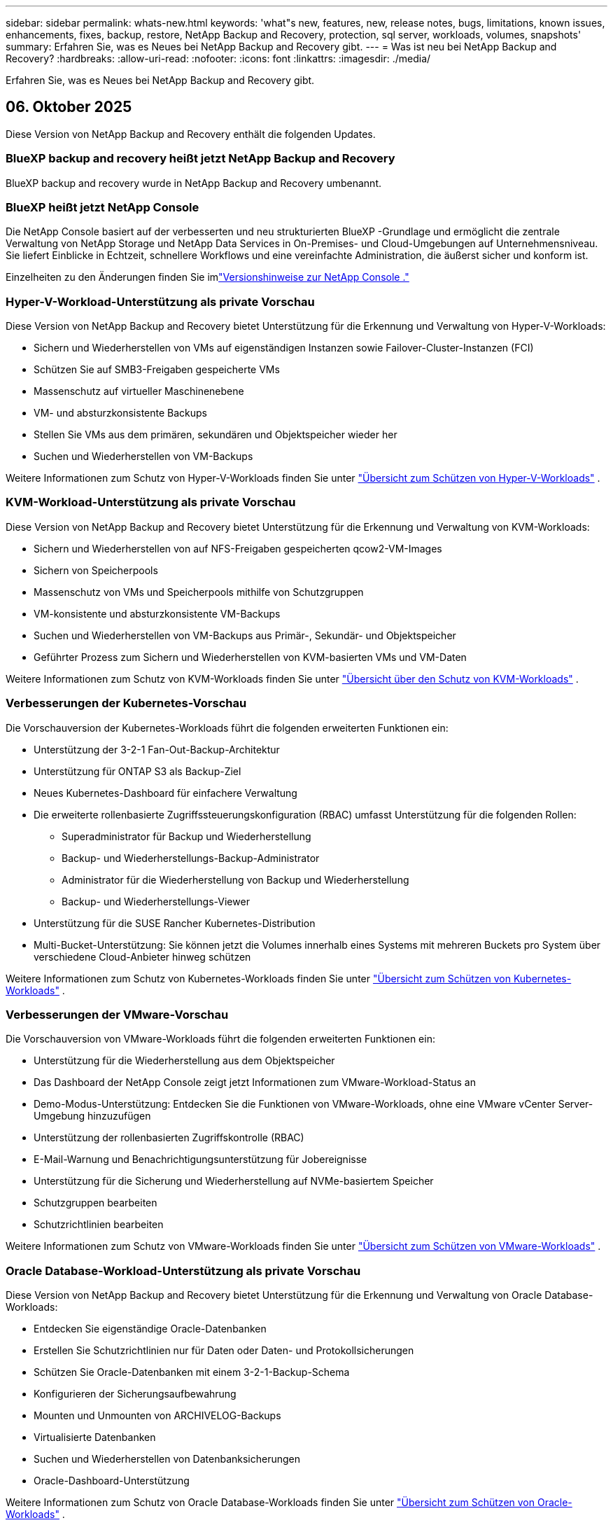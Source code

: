 ---
sidebar: sidebar 
permalink: whats-new.html 
keywords: 'what"s new, features, new, release notes, bugs, limitations, known issues, enhancements, fixes, backup, restore, NetApp Backup and Recovery, protection, sql server, workloads, volumes, snapshots' 
summary: Erfahren Sie, was es Neues bei NetApp Backup and Recovery gibt. 
---
= Was ist neu bei NetApp Backup and Recovery?
:hardbreaks:
:allow-uri-read: 
:nofooter: 
:icons: font
:linkattrs: 
:imagesdir: ./media/


[role="lead"]
Erfahren Sie, was es Neues bei NetApp Backup and Recovery gibt.



== 06. Oktober 2025

Diese Version von NetApp Backup and Recovery enthält die folgenden Updates.



=== BlueXP backup and recovery heißt jetzt NetApp Backup and Recovery

BlueXP backup and recovery wurde in NetApp Backup and Recovery umbenannt.



=== BlueXP heißt jetzt NetApp Console

Die NetApp Console basiert auf der verbesserten und neu strukturierten BlueXP -Grundlage und ermöglicht die zentrale Verwaltung von NetApp Storage und NetApp Data Services in On-Premises- und Cloud-Umgebungen auf Unternehmensniveau. Sie liefert Einblicke in Echtzeit, schnellere Workflows und eine vereinfachte Administration, die äußerst sicher und konform ist.

Einzelheiten zu den Änderungen finden Sie imlink:https://docs.netapp.com/us-en/console-relnotes/index.html["Versionshinweise zur NetApp Console ."]



=== Hyper-V-Workload-Unterstützung als private Vorschau

Diese Version von NetApp Backup and Recovery bietet Unterstützung für die Erkennung und Verwaltung von Hyper-V-Workloads:

* Sichern und Wiederherstellen von VMs auf eigenständigen Instanzen sowie Failover-Cluster-Instanzen (FCI)
* Schützen Sie auf SMB3-Freigaben gespeicherte VMs
* Massenschutz auf virtueller Maschinenebene
* VM- und absturzkonsistente Backups
* Stellen Sie VMs aus dem primären, sekundären und Objektspeicher wieder her
* Suchen und Wiederherstellen von VM-Backups


Weitere Informationen zum Schutz von Hyper-V-Workloads finden Sie unter https://docs.netapp.com/us-en/data-services-backup-recovery/br-use-hyperv-protect-overview.html["Übersicht zum Schützen von Hyper-V-Workloads"] .



=== KVM-Workload-Unterstützung als private Vorschau

Diese Version von NetApp Backup and Recovery bietet Unterstützung für die Erkennung und Verwaltung von KVM-Workloads:

* Sichern und Wiederherstellen von auf NFS-Freigaben gespeicherten qcow2-VM-Images
* Sichern von Speicherpools
* Massenschutz von VMs und Speicherpools mithilfe von Schutzgruppen
* VM-konsistente und absturzkonsistente VM-Backups
* Suchen und Wiederherstellen von VM-Backups aus Primär-, Sekundär- und Objektspeicher
* Geführter Prozess zum Sichern und Wiederherstellen von KVM-basierten VMs und VM-Daten


Weitere Informationen zum Schutz von KVM-Workloads finden Sie unter https://docs.netapp.com/us-en/data-services-backup-recovery/br-use-kvm-protect-overview.html["Übersicht über den Schutz von KVM-Workloads"] .



=== Verbesserungen der Kubernetes-Vorschau

Die Vorschauversion der Kubernetes-Workloads führt die folgenden erweiterten Funktionen ein:

* Unterstützung der 3-2-1 Fan-Out-Backup-Architektur
* Unterstützung für ONTAP S3 als Backup-Ziel
* Neues Kubernetes-Dashboard für einfachere Verwaltung
* Die erweiterte rollenbasierte Zugriffssteuerungskonfiguration (RBAC) umfasst Unterstützung für die folgenden Rollen:
+
** Superadministrator für Backup und Wiederherstellung
** Backup- und Wiederherstellungs-Backup-Administrator
** Administrator für die Wiederherstellung von Backup und Wiederherstellung
** Backup- und Wiederherstellungs-Viewer


* Unterstützung für die SUSE Rancher Kubernetes-Distribution
* Multi-Bucket-Unterstützung: Sie können jetzt die Volumes innerhalb eines Systems mit mehreren Buckets pro System über verschiedene Cloud-Anbieter hinweg schützen


Weitere Informationen zum Schutz von Kubernetes-Workloads finden Sie unter https://docs.netapp.com/us-en/data-services-backup-recovery/br-use-kubernetes-protect-overview.html["Übersicht zum Schützen von Kubernetes-Workloads"] .



=== Verbesserungen der VMware-Vorschau

Die Vorschauversion von VMware-Workloads führt die folgenden erweiterten Funktionen ein:

* Unterstützung für die Wiederherstellung aus dem Objektspeicher
* Das Dashboard der NetApp Console zeigt jetzt Informationen zum VMware-Workload-Status an
* Demo-Modus-Unterstützung: Entdecken Sie die Funktionen von VMware-Workloads, ohne eine VMware vCenter Server-Umgebung hinzuzufügen
* Unterstützung der rollenbasierten Zugriffskontrolle (RBAC)
* E-Mail-Warnung und Benachrichtigungsunterstützung für Jobereignisse
* Unterstützung für die Sicherung und Wiederherstellung auf NVMe-basiertem Speicher
* Schutzgruppen bearbeiten
* Schutzrichtlinien bearbeiten


Weitere Informationen zum Schutz von VMware-Workloads finden Sie unter https://docs.netapp.com/us-en/data-services-backup-recovery/br-use-vmware-protect-overview.html["Übersicht zum Schützen von VMware-Workloads"] .



=== Oracle Database-Workload-Unterstützung als private Vorschau

Diese Version von NetApp Backup and Recovery bietet Unterstützung für die Erkennung und Verwaltung von Oracle Database-Workloads:

* Entdecken Sie eigenständige Oracle-Datenbanken
* Erstellen Sie Schutzrichtlinien nur für Daten oder Daten- und Protokollsicherungen
* Schützen Sie Oracle-Datenbanken mit einem 3-2-1-Backup-Schema
* Konfigurieren der Sicherungsaufbewahrung
* Mounten und Unmounten von ARCHIVELOG-Backups
* Virtualisierte Datenbanken
* Suchen und Wiederherstellen von Datenbanksicherungen
* Oracle-Dashboard-Unterstützung


Weitere Informationen zum Schutz von Oracle Database-Workloads finden Sie unter https://docs.netapp.com/us-en/data-services-backup-recovery/br-use-oracle-protect-overview.html["Übersicht zum Schützen von Oracle-Workloads"] .



== 25. August 2025

Diese Version von NetApp Backup and Recovery enthält die folgenden Updates.



=== Unterstützung für den Schutz von VMware-Workloads in der Vorschau

Diese Version fügt Vorschauunterstützung zum Schutz von VMware-Workloads hinzu. Sichern Sie VMware-VMs und Datenspeicher von lokalen ONTAP -Systemen auf Amazon Web Services und StorageGRID.


NOTE: Dokumentation zum Schutz von VMware-Workloads wird als Technologievorschau bereitgestellt. Bei diesem Vorschauangebot behält sich NetApp das Recht vor, Angebotsdetails, Inhalte und Zeitplan vor der allgemeinen Verfügbarkeit zu ändern.

link:br-use-vmware-protect-overview.html["Erfahren Sie mehr über den Schutz von VMware-Workloads mit NetApp Backup and Recovery"].



=== Hochleistungsindizierung für AWS, Azure und GCP ist allgemein verfügbar

Im Februar 2025 haben wir die Vorschau der Hochleistungsindizierung (Indexed Catalog v2) für AWS, Azure und GCP angekündigt. Diese Funktion ist jetzt allgemein verfügbar (GA). Im Juni 2025 haben wir es allen _neuen_ Kunden standardmäßig zur Verfügung gestellt. Mit dieser Version steht der Support _allen_ Kunden zur Verfügung. Durch die Hochleistungsindizierung wird die Leistung von Sicherungs- und Wiederherstellungsvorgängen für Workloads verbessert, die im Objektspeicher geschützt sind.

Standardmäßig aktiviert:

* Wenn Sie ein neuer Kunde sind, ist die Hochleistungsindizierung standardmäßig aktiviert.
* Wenn Sie bereits Kunde sind, können Sie die Neuindizierung aktivieren, indem Sie zum Abschnitt „Wiederherstellen“ der Benutzeroberfläche gehen.




== 12. August 2025

Diese Version von NetApp Backup and Recovery enthält die folgenden Updates.



=== Microsoft SQL Server-Workload wird in der allgemeinen Verfügbarkeit (GA) unterstützt

Die Workload-Unterstützung für Microsoft SQL Server ist jetzt in NetApp Backup and Recovery allgemein verfügbar (GA). Organisationen, die eine MSSQL-Umgebung auf ONTAP, Cloud Volumes ONTAP und Amazon FSx for NetApp ONTAP -Speicher verwenden, können jetzt diesen neuen Backup- und Wiederherstellungsdienst zum Schutz ihrer Daten nutzen.

Diese Version enthält die folgenden Verbesserungen der Microsoft SQL Server-Workload-Unterstützung gegenüber der vorherigen Vorschauversion:

* * SnapMirror Active Sync*: Diese Version unterstützt jetzt SnapMirror Active Sync (auch als SnapMirror Business Continuity [SM-BC] bezeichnet), wodurch Geschäftsdienste auch bei einem vollständigen Site-Ausfall weiter ausgeführt werden können und Anwendungen mithilfe einer sekundären Kopie ein transparentes Failover durchführen können. NetApp Backup and Recovery unterstützt jetzt den Schutz von Microsoft SQL Server-Datenbanken in einer SnapMirror Active Sync- und Metrocluster-Konfiguration. Die Informationen werden im Abschnitt *Speicher- und Beziehungsstatus* der Seite mit den Schutzdetails angezeigt. Die Beziehungsinformationen werden im aktualisierten Abschnitt *Sekundäre Einstellungen* der Richtlinienseite angezeigt.
+
Siehe https://docs.netapp.com/us-en/data-services-backup-recovery/br-use-policies-create.html["Verwenden Sie Richtlinien zum Schutz Ihrer Workloads"] .

+
image:../media/screen-br-sql-protection-details.png["Seite mit Schutzdetails für die Microsoft SQL Server-Workload"]

* *Multi-Bucket-Unterstützung*: Sie können jetzt die Volumes innerhalb einer Arbeitsumgebung mit bis zu 6 Buckets pro Arbeitsumgebung über verschiedene Cloud-Anbieter hinweg schützen.
* *Lizenzierung und kostenlose Testupdates* für SQL Server-Workloads: Sie können jetzt das vorhandene NetApp Backup and Recovery -Lizenzmodell zum Schutz von SQL Server-Workloads verwenden. Für SQL Server-Workloads besteht keine separate Lizenzanforderung.
+
Weitere Einzelheiten finden Sie unter https://docs.netapp.com/us-en/data-services-backup-recovery/br-start-licensing.html["Einrichten der Lizenzierung für NetApp Backup and Recovery"] .

* *Benutzerdefinierter Snapshot-Name*: Sie können jetzt Ihren eigenen Snapshot-Namen in einer Richtlinie verwenden, die die Sicherungen für Microsoft SQL Server-Workloads regelt. Geben Sie diese Informationen im Abschnitt *Erweiterte Einstellungen* der Richtlinienseite ein.
+
image:../media/screen-br-sql-policy-create-advanced-snapmirror.png["Screenshot der SnapMirror und Snapshot-Formateinstellungen für NetApp Backup and Recovery -Richtlinien"]

+
Siehe https://docs.netapp.com/us-en/data-services-backup-recovery/br-use-policies-create.html["Verwenden Sie Richtlinien zum Schutz Ihrer Workloads"] .

* *Präfix und Suffix des sekundären Volumes*: Sie können im Abschnitt *Erweiterte Einstellungen* der Richtlinienseite ein benutzerdefiniertes Präfix und Suffix eingeben.
* *Identität und Zugriff*: Sie können jetzt den Zugriff der Benutzer auf Funktionen steuern.
+
Siehe https://docs.netapp.com/us-en/data-services-backup-recovery/br-start-login.html["Melden Sie sich bei NetApp Backup and Recovery an"] Und https://docs.netapp.com/us-en/data-services-backup-recovery/reference-roles.html["Zugriff auf NetApp Backup and Recovery -Funktionen"] .

* *Wiederherstellung vom Objektspeicher auf einem alternativen Host*: Sie können jetzt vom Objektspeicher auf einem alternativen Host wiederherstellen, selbst wenn der primäre Speicher ausgefallen ist.
* *Protokollsicherungsdaten*: Auf der Seite mit den Datenbankschutzdetails werden jetzt Protokollsicherungen angezeigt. In der Spalte „Sicherungstyp“ wird angezeigt, ob es sich bei der Sicherung um eine vollständige Sicherung oder eine Protokollsicherung handelt.
* *Verbessertes Dashboard*: Das Dashboard zeigt jetzt Speicher- und Klon-Einsparungen an.
+
image:../media/screen-br-dashboard3.png["NetApp Backup and Recovery -Dashboard"]





=== Verbesserungen der ONTAP Volume-Workload

* *Wiederherstellung mehrerer Ordner für ONTAP -Volumes*: Bisher konnten Sie mit der Funktion „Durchsuchen und Wiederherstellen“ entweder einen Ordner oder mehrere Dateien gleichzeitig wiederherstellen. NetApp Backup and Recovery bietet jetzt die Möglichkeit, mithilfe der Funktion „Durchsuchen und Wiederherstellen“ mehrere Ordner gleichzeitig auszuwählen.
* *Backups gelöschter Volumes anzeigen und verwalten*: Das NetApp Backup and Recovery Dashboard bietet jetzt eine Option zum Anzeigen und Verwalten von Volumes, die aus ONTAP gelöscht wurden. Damit können Sie Backups von Volumes anzeigen und löschen, die in ONTAP nicht mehr vorhanden sind.
* *Löschen von Backups erzwingen*: In einigen extremen Fällen möchten Sie möglicherweise, dass NetApp Backup and Recovery keinen Zugriff mehr auf Backups hat. Dies kann beispielsweise passieren, wenn der Dienst keinen Zugriff mehr auf den Backup-Bucket hat oder Backups durch DataLock geschützt sind, Sie diese aber nicht mehr möchten. Bisher konnten Sie diese nicht selbst löschen und mussten den NetApp -Support anrufen. Mit dieser Version können Sie die Option zum erzwungenen Löschen von Sicherungen (auf Volume- und Arbeitsumgebungsebene) verwenden.



CAUTION: Verwenden Sie diese Option mit Vorsicht und nur bei extremem Reinigungsbedarf. NetApp Backup and Recovery hat keinen Zugriff mehr auf diese Backups, auch wenn sie nicht im Objektspeicher gelöscht werden. Sie müssen zu Ihrem Cloud-Anbieter gehen und die Backups manuell löschen.

Siehe https://docs.netapp.com/us-en/data-services-backup-recovery/prev-ontap-protect-overview.html["Schützen Sie ONTAP -Workloads"] .



== 28. Juli 2025

Diese Version von NetApp Backup and Recovery enthält die folgenden Updates.



=== Kubernetes-Workload-Unterstützung als Vorschau

Diese Version von NetApp Backup and Recovery bietet Unterstützung für die Erkennung und Verwaltung von Kubernetes-Workloads:

* Entdecken Sie Red Hat OpenShift und Open-Source-Kubernetes-Cluster, unterstützt von NetApp ONTAP, ohne Kubeconfig-Dateien freizugeben.
* Entdecken, verwalten und schützen Sie Anwendungen über mehrere Kubernetes-Cluster hinweg mithilfe einer einheitlichen Steuerungsebene.
* Lagern Sie Datenverschiebungsvorgänge zur Sicherung und Wiederherstellung von Kubernetes-Anwendungen auf NetApp ONTAP aus.
* Orchestrieren Sie lokale und objektspeicherbasierte Anwendungssicherungen.
* Sichern und stellen Sie ganze Anwendungen und einzelne Ressourcen in beliebigen Kubernetes-Clustern wieder her.
* Arbeiten Sie mit Containern und virtuellen Maschinen, die auf Kubernetes laufen.
* Erstellen Sie anwendungskonsistente Backups mithilfe von Ausführungs-Hooks und Vorlagen.


Weitere Informationen zum Schutz von Kubernetes-Workloads finden Sie unter https://docs.netapp.com/us-en/data-services-backup-recovery/br-use-kubernetes-protect-overview.html["Übersicht zum Schützen von Kubernetes-Workloads"] .



== 14. Juli 2025

Diese Version von NetApp Backup and Recovery enthält die folgenden Updates.



=== Verbessertes ONTAP Volume Dashboard

Im April 2025 haben wir eine Vorschau eines verbesserten ONTAP Volume Dashboards veröffentlicht, das viel schneller und effizienter ist.

Dieses Dashboard wurde entwickelt, um Unternehmenskunden mit einer hohen Anzahl an Workloads zu helfen. Selbst für Kunden mit 20.000 Bänden wird das neue Dashboard in <10 Sekunden geladen.

Nach einer erfolgreichen Vorschau und großartigem Feedback von Vorschaukunden machen wir es jetzt zum Standarderlebnis für alle unsere Kunden. Machen Sie sich bereit für ein blitzschnelles Dashboard.

Weitere Einzelheiten finden Sie unterlink:br-use-dashboard.html["Anzeigen des Schutzstatus im Dashboard"] .



=== Microsoft SQL Server-Workload-Unterstützung als Public Technology Preview

Diese Version von NetApp Backup and Recovery bietet eine aktualisierte Benutzeroberfläche, mit der Sie Microsoft SQL Server-Workloads mithilfe einer 3-2-1-Schutzstrategie verwalten können, die Sie von NetApp Backup and Recovery kennen. Mit dieser neuen Version können Sie diese Workloads im Primärspeicher sichern, sie im Sekundärspeicher replizieren und sie im Cloud-Objektspeicher sichern.

Sie können sich für die Vorschau anmelden, indem Sie dieses Formular ausfüllen. https://forms.office.com/pages/responsepage.aspx?id=oBEJS5uSFUeUS8A3RRZbOojtBW63mDRDv3ZK50MaTlJUNjdENllaVTRTVFJGSDQ2MFJIREcxN0EwQi4u&route=shorturl["Vorschau des Anmeldeformulars"^] .


NOTE: Diese Dokumentation zum Schutz von Microsoft SQL Server-Workloads wird als Technologievorschau bereitgestellt. NetApp behält sich das Recht vor, Details, Inhalte und Zeitplan dieses Vorschauangebots vor der allgemeinen Verfügbarkeit zu ändern.

Diese Version von NetApp Backup and Recovery enthält die folgenden Updates:

* *3-2-1-Backup-Funktion*: Diese Version integriert SnapCenter -Funktionen und ermöglicht Ihnen die Verwaltung und den Schutz Ihrer SnapCenter -Ressourcen mit einer 3-2-1-Datensicherungsstrategie über die NetApp Backup and Recovery Benutzeroberfläche.
* *Import aus SnapCenter*: Sie können SnapCenter -Sicherungsdaten und -Richtlinien in NetApp Backup and Recovery importieren.
* *Eine neu gestaltete Benutzeroberfläche* ermöglicht eine intuitivere Verwaltung Ihrer Sicherungs- und Wiederherstellungsaufgaben.
* *Sicherungsziele*: Sie können Buckets in Amazon Web Services (AWS), Microsoft Azure Blob Storage, StorageGRID und ONTAP S3-Umgebungen hinzufügen, um sie als Sicherungsziele für Ihre Microsoft SQL Server-Workloads zu verwenden.
* *Workload-Unterstützung*: Mit dieser Version können Sie Microsoft SQL Server-Datenbanken und Verfügbarkeitsgruppen sichern, wiederherstellen, überprüfen und klonen. (Unterstützung für andere Workloads wird in zukünftigen Versionen hinzugefügt.)
* *Flexible Wiederherstellungsoptionen*: Mit dieser Version können Sie Datenbanken im Falle einer Beschädigung oder eines versehentlichen Datenverlusts sowohl am ursprünglichen als auch an alternativen Speicherorten wiederherstellen.
* *Sofortige Produktionskopien*: Erstellen Sie platzsparende Produktionskopien für Entwicklung, Tests oder Analysen in Minuten statt in Stunden oder Tagen.
* Diese Version beinhaltet die Möglichkeit, detaillierte Berichte zu erstellen.


Weitere Informationen zum Schutz von Microsoft SQL Server-Workloads finden Sie unterlink:br-use-mssql-protect-overview.html["Übersicht zum Schützen von Microsoft SQL Server-Workloads"] .



== 09. Juni 2025

Diese Version von NetApp Backup and Recovery enthält die folgenden Updates.



=== Aktualisierungen der Unterstützung für indizierte Kataloge

Im Februar 2025 haben wir die aktualisierte Indizierungsfunktion (Indexed Catalog v2) eingeführt, die Sie während der Such- und Wiederherstellungsmethode zum Wiederherstellen von Daten verwenden. Die vorherige Version hat die Leistung der Datenindizierung in lokalen Umgebungen erheblich verbessert. Mit dieser Version ist der Indexierungskatalog jetzt in den Umgebungen Amazon Web Services, Microsoft Azure und Google Cloud Platform (GCP) verfügbar.

Wenn Sie ein neuer Kunde sind, ist der indizierte Katalog v2 standardmäßig für alle neuen Umgebungen aktiviert. Wenn Sie bereits Kunde sind, können Sie Ihre Umgebung neu indizieren, um den Indexed Catalog v2 zu nutzen.

.Wie aktivieren Sie die Indizierung?
Bevor Sie die Methode „Suchen und Wiederherstellen“ zum Wiederherstellen von Daten verwenden können, müssen Sie die „Indizierung“ in jeder Quellarbeitsumgebung aktivieren, aus der Sie Volumes oder Dateien wiederherstellen möchten. Wählen Sie die Option *Indizierung aktivieren*, wenn Sie eine Suche und Wiederherstellung durchführen.

Der indizierte Katalog kann dann jedes Volume und jede Sicherungsdatei verfolgen, sodass Ihre Suche schnell und effizient erfolgt.

Weitere Informationen finden Sie unter https://docs.netapp.com/us-en/data-services-backup-recovery/prev-ontap-restore.html["Indizierung für Suchen und Wiederherstellen aktivieren"] .



=== Azure Private Link-Endpunkte und Dienstendpunkte

Normalerweise richtet NetApp Backup and Recovery einen privaten Endpunkt beim Cloud-Anbieter ein, um Schutzaufgaben zu übernehmen. Diese Version führt eine optionale Einstellung ein, mit der Sie die automatische Erstellung eines privaten Endpunkts durch NetApp Backup and Recovery aktivieren oder deaktivieren können. Dies kann für Sie nützlich sein, wenn Sie mehr Kontrolle über den Prozess der Erstellung privater Endpunkte wünschen.

Sie können diese Option aktivieren oder deaktivieren, wenn Sie den Schutz aktivieren oder den Wiederherstellungsprozess starten.

Wenn Sie diese Einstellung deaktivieren, müssen Sie den privaten Endpunkt manuell erstellen, damit NetApp Backup and Recovery ordnungsgemäß funktioniert. Ohne ordnungsgemäße Konnektivität können Sie Sicherungs- und Wiederherstellungsaufgaben möglicherweise nicht erfolgreich durchführen.



=== Unterstützung für SnapMirror to Cloud Resync auf ONTAP S3

In der vorherigen Version wurde die Unterstützung für SnapMirror to Cloud Resync (SM-C Resync) eingeführt. Die Funktion optimiert den Datenschutz während der Volumemigration in NetApp -Umgebungen. Diese Version fügt Unterstützung für SM-C Resync auf ONTAP S3 sowie anderen S3-kompatiblen Anbietern wie Wasabi und MinIO hinzu.



=== Bringen Sie Ihren eigenen Bucket für StorageGRID mit

Wenn Sie Sicherungsdateien im Objektspeicher für eine Arbeitsumgebung erstellen, erstellt NetApp Backup and Recovery standardmäßig den Container (Bucket oder Speicherkonto) für die Sicherungsdateien im von Ihnen konfigurierten Objektspeicherkonto. Bisher konnten Sie dies überschreiben und Ihren eigenen Container für Amazon S3, Azure Blob Storage und Google Cloud Storage angeben. Mit dieser Version können Sie jetzt Ihren eigenen StorageGRID Objektspeichercontainer mitbringen.

Sehen https://docs.netapp.com/us-en/data-services-backup-recovery/prev-ontap-protect-journey.html["Erstellen Sie Ihren eigenen Objektspeichercontainer"] .



== 13. Mai 2025

Diese Version von NetApp Backup and Recovery enthält die folgenden Updates.



=== SnapMirror to Cloud Resync für Volumemigrationen

Die SnapMirror to Cloud Resync-Funktion optimiert den Datenschutz und die Kontinuität während Volumemigrationen in NetApp -Umgebungen.  Wenn ein Volume mithilfe von SnapMirror Logical Replication (LRSE) von einer lokalen NetApp Bereitstellung zu einer anderen oder zu einer Cloud-basierten Lösung wie Cloud Volumes ONTAP oder Cloud Volumes Service migriert wird, stellt SnapMirror to Cloud Resync sicher, dass vorhandene Cloud-Backups intakt und betriebsbereit bleiben.

Durch diese Funktion entfällt die Notwendigkeit einer zeit- und ressourcenintensiven Neufestlegung der Basislinie, sodass die Sicherungsvorgänge nach der Migration fortgesetzt werden können.  Diese Funktion ist in Workload-Migrationsszenarien wertvoll, unterstützt sowohl FlexVols als auch FlexGroups und ist ab ONTAP Version 9.16.1 verfügbar.

Durch die Aufrechterhaltung der Backup-Kontinuität in allen Umgebungen steigert SnapMirror to Cloud Resync die Betriebseffizienz und reduziert die Komplexität der Hybrid- und Multi-Cloud-Datenverwaltung.

Einzelheiten zur Durchführung des Resynchronisierungsvorgangs finden Sie unter https://docs.netapp.com/us-en/data-services-backup-recovery/prev-ontap-migrate-resync.html["Migrieren Sie Volumes mit SnapMirror zu Cloud Resync"] .



=== Unterstützung für MinIO-Objektspeicher von Drittanbietern (Vorschau)

NetApp Backup and Recovery erweitert jetzt seine Unterstützung auf Objektspeicher von Drittanbietern mit einem Schwerpunkt auf MinIO.  Mit dieser neuen Vorschaufunktion können Sie jeden S3-kompatiblen Objektspeicher für Ihre Sicherungs- und Wiederherstellungsanforderungen nutzen.

Mit dieser Vorschauversion hoffen wir, eine robuste Integration mit Objektspeichern von Drittanbietern sicherzustellen, bevor die vollständige Funktionalität eingeführt wird.  Wir möchten Sie ermutigen, diese neue Funktion zu erkunden und Feedback zu geben, um zur Verbesserung des Dienstes beizutragen.


IMPORTANT: Diese Funktion sollte nicht in der Produktion verwendet werden.

*Einschränkungen des Vorschaumodus*

Obwohl sich diese Funktion in der Vorschauphase befindet, gelten bestimmte Einschränkungen:

* Bring Your Own Bucket (BYOB) wird nicht unterstützt.
* Das Aktivieren von DataLock in der Richtlinie wird nicht unterstützt.
* Das Aktivieren des Archivierungsmodus in der Richtlinie wird nicht unterstützt.
* Es werden nur lokale ONTAP Umgebungen unterstützt.
* MetroCluster wird nicht unterstützt.
* Optionen zum Aktivieren der Verschlüsselung auf Bucket-Ebene werden nicht unterstützt.


*Erste Schritte*

Um diese Vorschaufunktion zu verwenden, müssen Sie ein Flag auf dem Konsolenagenten aktivieren.  Sie können dann die Verbindungsdetails Ihres MinIO-Objektspeichers von Drittanbietern in den Schutz-Workflow eingeben, indem Sie im Abschnitt „Backup“ die Option „*Drittanbieterkompatibler* Objektspeicher“ auswählen.



== 16. April 2025

Diese Version von NetApp Backup and Recovery enthält die folgenden Updates.



=== Verbesserungen der Benutzeroberfläche

Diese Version verbessert Ihr Erlebnis durch Vereinfachung der Benutzeroberfläche:

* Das Entfernen der Spalte „Aggregat“ aus den Volume-Tabellen sowie der Spalten „Snapshot-Richtlinie“, „Sicherungsrichtlinie“ und „Replikationsrichtlinie“ aus der Volume-Tabelle im V2-Dashboard führt zu einem optimierteren Layout.
* Durch das Ausschließen nicht aktivierter Arbeitsumgebungen aus der Dropdown-Liste wird die Benutzeroberfläche übersichtlicher, die Navigation effizienter und das Laden beschleunigt.
* Während die Sortierung nach der Spalte „Tags“ deaktiviert ist, können Sie die Tags weiterhin anzeigen und so sicherstellen, dass wichtige Informationen weiterhin leicht zugänglich sind.
* Das Entfernen von Beschriftungen auf Schutzsymbolen trägt zu einem übersichtlicheren Erscheinungsbild bei und verkürzt die Ladezeit.
* Während des Aktivierungsprozesses der Arbeitsumgebung wird in einem Dialogfeld ein Ladesymbol angezeigt, um Feedback zu geben, bis der Erkennungsprozess abgeschlossen ist. Dies erhöht die Transparenz und das Vertrauen in die Funktionsweise des Systems.




=== Verbessertes Volume-Dashboard (Vorschau)

Das Volume Dashboard wird jetzt in weniger als 10 Sekunden geladen und bietet eine viel schnellere und effizientere Benutzeroberfläche.  Diese Vorschauversion steht ausgewählten Kunden zur Verfügung und bietet ihnen einen ersten Einblick in diese Verbesserungen.



=== Unterstützung für Wasabi-Objektspeicher von Drittanbietern (Vorschau)

NetApp Backup and Recovery erweitert jetzt seine Unterstützung auf Objektspeicher von Drittanbietern mit einem Schwerpunkt auf Wasabi.  Mit dieser neuen Vorschaufunktion können Sie jeden S3-kompatiblen Objektspeicher für Ihre Sicherungs- und Wiederherstellungsanforderungen nutzen.



==== Erste Schritte mit Wasabi

Um Speicher von Drittanbietern als Objektspeicher zu verwenden, müssen Sie im Konsolenagenten ein Flag aktivieren.  Anschließend können Sie die Verbindungsdetails für Ihren Objektspeicher eines Drittanbieters eingeben und ihn in Ihre Sicherungs- und Wiederherstellungs-Workflows integrieren.

.Schritte
. Melden Sie sich per SSH bei Ihrem Connector an.
. Gehen Sie in den NetApp Backup and Recovery CBS-Servercontainer:
+
[listing]
----
docker exec -it cloudmanager_cbs sh
----
. Öffnen Sie die `default.json` Datei innerhalb der `config` Ordner über VIM oder einen anderen Editor:
+
[listing]
----
vi default.json
----
. Ändern `allow-s3-compatible` : false bis `allow-s3-compatible` : WAHR.
. Speichern Sie die Änderungen.
. Verlassen Sie den Container.
. Starten Sie den CBS-Servercontainer von NetApp Backup and Recovery neu.


.Ergebnis
Nachdem der Container wieder eingeschaltet ist, öffnen Sie die NetApp Backup and Recovery -Benutzeroberfläche.  Wenn Sie eine Sicherung initiieren oder eine Sicherungsstrategie bearbeiten, wird der neue Anbieter „S3-kompatibel“ zusammen mit anderen Sicherungsanbietern von AWS, Microsoft Azure, Google Cloud, StorageGRID und ONTAP S3 aufgeführt.



==== Einschränkungen des Vorschaumodus

Während sich diese Funktion in der Vorschauphase befindet, beachten Sie bitte die folgenden Einschränkungen:

* Bring Your Own Bucket (BYOB) wird nicht unterstützt.
* Das Aktivieren von DataLock in einer Richtlinie wird nicht unterstützt.
* Das Aktivieren des Archivierungsmodus in einer Richtlinie wird nicht unterstützt.
* Es werden nur lokale ONTAP Umgebungen unterstützt.
* MetroCluster wird nicht unterstützt.
* Optionen zum Aktivieren der Verschlüsselung auf Bucket-Ebene werden nicht unterstützt.


Wir empfehlen Ihnen, während dieser Vorschau diese neue Funktion zu erkunden und Feedback zur Integration mit Objektspeichern von Drittanbietern zu geben, bevor die vollständige Funktionalität eingeführt wird.



== 17. März 2025

Diese Version von NetApp Backup and Recovery enthält die folgenden Updates.



=== Durchsuchen von SMB-Snapshots

Dieses Update für NetApp Backup and Recovery behebt ein Problem, das Kunden daran hinderte, lokale Snapshots in einer SMB-Umgebung zu durchsuchen.



=== AWS GovCloud-Umgebungsupdate

Dieses Update für NetApp Backup and Recovery behebt ein Problem, das aufgrund von TLS-Zertifikatfehlern die Verbindung der Benutzeroberfläche mit einer AWS GovCloud-Umgebung verhinderte.  Das Problem wurde behoben, indem anstelle der IP-Adresse der Hostname des Konsolenagenten verwendet wurde.



=== Aufbewahrungsgrenzen für Sicherungsrichtlinien

Zuvor beschränkte die NetApp Backup and Recovery Benutzeroberfläche die Anzahl der Backups auf 999 Kopien, während die CLI mehr zuließ.  Jetzt können Sie bis zu 4.000 Volumes an eine Sicherungsrichtlinie anhängen und 1.018 Volumes einschließen, die keiner Sicherungsrichtlinie angehängt sind.  Dieses Update enthält zusätzliche Validierungen, die ein Überschreiten dieser Grenzwerte verhindern.



=== SnapMirror Cloud-Neusynchronisierung

Dieses Update stellt sicher, dass die SnapMirror Cloud-Neusynchronisierung nicht von NetApp Backup and Recovery für nicht unterstützte ONTAP Versionen gestartet werden kann, nachdem eine SnapMirror Beziehung gelöscht wurde.



== 21. Februar 2025

Diese Version von NetApp Backup and Recovery enthält die folgenden Updates.



=== Leistungsstarke Indizierung

NetApp Backup and Recovery führt eine aktualisierte Indizierungsfunktion ein, die die Indizierung von Daten auf dem Quellsystem effizienter macht.  Die neue Indexierungsfunktion umfasst Aktualisierungen der Benutzeroberfläche, eine verbesserte Leistung der Such- und Wiederherstellungsmethode zum Wiederherstellen von Daten, Upgrades der globalen Suchfunktionen und eine bessere Skalierbarkeit.

Hier ist eine Aufschlüsselung der Verbesserungen:

* *Ordnerkonsolidierung*: Die aktualisierte Version gruppiert Ordner anhand von Namen, die bestimmte Kennungen enthalten, wodurch der Indizierungsprozess reibungsloser verläuft.
* *Parquet-Dateikomprimierung*: Die aktualisierte Version reduziert die Anzahl der Dateien, die zum Indizieren jedes Volumes verwendet werden, vereinfacht den Prozess und macht eine zusätzliche Datenbank überflüssig.
* *Skalierung mit mehr Sitzungen*: Die neue Version fügt mehr Sitzungen hinzu, um Indizierungsaufgaben zu bewältigen und so den Prozess zu beschleunigen.
* *Unterstützung für mehrere Indexcontainer*: Die neue Version verwendet mehrere Container, um Indizierungsaufgaben besser zu verwalten und zu verteilen.
* *Geteilter Index-Workflow*: Die neue Version teilt den Indexierungsprozess in zwei Teile und steigert so die Effizienz.
* *Verbesserte Parallelität*: Die neue Version ermöglicht das gleichzeitige Löschen oder Verschieben von Verzeichnissen, wodurch der Indizierungsprozess beschleunigt wird.


.Wer profitiert von dieser Funktion?
Die neue Indexierungsfunktion steht allen Neukunden zur Verfügung.

.Wie aktivieren Sie die Indizierung?
Bevor Sie die Methode „Suchen und Wiederherstellen“ zum Wiederherstellen von Daten verwenden können, müssen Sie die „Indizierung“ auf jedem Quellsystem aktivieren, von dem Sie Volumes oder Dateien wiederherstellen möchten.  Dadurch kann der indizierte Katalog jedes Volume und jede Sicherungsdatei verfolgen, sodass Ihre Suchvorgänge schnell und effizient erfolgen.

Aktivieren Sie die Indizierung in der Quellarbeitsumgebung, indem Sie beim Durchführen einer Suche und Wiederherstellung die Option „Indizierung aktivieren“ auswählen.

Weitere Informationen finden Sie in der Dokumentation https://docs.netapp.com/us-en/data-services-backup-recovery/prev-ontap-restore.html["So stellen Sie ONTAP -Daten mit Search  Restore wieder her"] .

.Unterstützte Skala
Die neue Indizierungsfunktion unterstützt Folgendes:

* Globale Sucheffizienz in weniger als 3 Minuten
* Bis zu 5 Milliarden Dateien
* Bis zu 5000 Volumes pro Cluster
* Bis zu 100.000 Snapshots pro Volume
* Die maximale Zeit für die Basisindexierung beträgt weniger als 7 Tage.  Die tatsächliche Zeit hängt von Ihrer Umgebung ab.




=== Leistungsverbesserungen bei der globalen Suche

Diese Version enthält auch Verbesserungen der globalen Suchleistung.  Sie sehen jetzt Fortschrittsanzeigen und detailliertere Suchergebnisse, einschließlich der Anzahl der Dateien und der für die Suche benötigten Zeit.  Spezielle Container für Suche und Indizierung stellen sicher, dass globale Suchvorgänge in weniger als fünf Minuten abgeschlossen sind.

Beachten Sie die folgenden Überlegungen zur globalen Suche:

* Der neue Index wird nicht für Snapshots ausgeführt, die als stündlich gekennzeichnet sind.
* Die neue Indizierungsfunktion funktioniert nur bei Snapshots auf FlexVols und nicht bei Snapshots auf FlexGroups.




== 13. Februar 2025

Diese Version von NetApp Backup and Recovery enthält die folgenden Updates.



=== Vorschauversion von NetApp Backup and Recovery

Diese Vorschauversion von NetApp Backup and Recovery bietet eine aktualisierte Benutzeroberfläche, mit der Sie Microsoft SQL Server-Workloads mithilfe einer 3-2-1-Schutzstrategie verwalten können, die Sie von NetApp Backup and Recovery kennen. Mit dieser neuen Version können Sie diese Workloads im Primärspeicher sichern, sie im Sekundärspeicher replizieren und sie im Cloud-Objektspeicher sichern.


NOTE: Diese Dokumentation wird als Technologievorschau bereitgestellt. Bei diesem Vorschauangebot behält sich NetApp das Recht vor, Angebotsdetails, Inhalte und Zeitplan vor der allgemeinen Verfügbarkeit zu ändern.

Diese Version von NetApp Backup and Recovery Preview 2025 enthält die folgenden Updates.

* Eine neu gestaltete Benutzeroberfläche, die eine intuitivere Erfahrung bei der Verwaltung Ihrer Sicherungs- und Wiederherstellungsaufgaben bietet.
* Mit der Vorschauversion können Sie Microsoft SQL Server-Datenbanken sichern und wiederherstellen. (Unterstützung für andere Workloads wird in zukünftigen Versionen hinzugefügt.)
* Diese Version integriert SnapCenter -Funktionen und ermöglicht Ihnen die Verwaltung und den Schutz Ihrer SnapCenter -Ressourcen mit einer 3-2-1-Datensicherungsstrategie über die NetApp Backup and Recovery -Benutzeroberfläche.
* Mit dieser Version können Sie SnapCenter -Workloads in NetApp Backup and Recovery importieren.




== 22. November 2024

Diese Version von NetApp Backup and Recovery enthält die folgenden Updates.



=== SnapLock Compliance und SnapLock Enterprise Schutzmodi

NetApp Backup and Recovery kann jetzt sowohl FlexVol als auch FlexGroup -Volumes vor Ort sichern, die entweder mit den Schutzmodi SnapLock Compliance oder SnapLock Enterprise konfiguriert sind. Für diese Unterstützung müssen Ihre Cluster ONTAP 9.14 oder höher ausführen. Das Sichern von FlexVol -Volumes im SnapLock Enterprise Modus wird seit ONTAP Version 9.11.1 unterstützt. Frühere ONTAP Versionen bieten keine Unterstützung für die Sicherung von SnapLock Schutzvolumes.

Die vollständige Liste der unterstützten Volumes finden Sie im https://docs.netapp.com/us-en/data-services-backup-recovery/concept-backup-to-cloud.html["Erfahren Sie mehr über NetApp Backup and Recovery"] .



=== Indizierung für den Such- und Wiederherstellungsprozess auf der Volumes-Seite

Bevor Sie „Suchen und Wiederherstellen“ verwenden können, müssen Sie die „Indizierung“ auf jedem Quellsystem aktivieren, von dem Sie Volumedaten wiederherstellen möchten.  Dadurch kann der indizierte Katalog die Sicherungsdateien für jedes Volume verfolgen.  Auf der Seite „Volumes“ wird jetzt der Indizierungsstatus angezeigt:

* Indiziert: Bände wurden indiziert.
* Im Gange
* Nicht indiziert
* Indizierung pausiert
* Fehler
* Nicht aktiviert




== 27. September 2024

Diese Version von NetApp Backup and Recovery enthält die folgenden Updates.



=== Podman-Unterstützung auf RHEL 8 oder 9 mit Durchsuchen und Wiederherstellen

NetApp Backup and Recovery unterstützt jetzt die Wiederherstellung von Dateien und Ordnern unter Red Hat Enterprise Linux (RHEL) Version 8 und 9 mithilfe der Podman-Engine.  Dies gilt für die Durchsuchen- und Wiederherstellungsmethode von NetApp Backup and Recovery .

Der Konsolenagent Version 3.9.40 unterstützt bestimmte Versionen von Red Hat Enterprise Linux Version 8 und 9 für jede manuelle Installation der Konsolenagent-Software auf einem RHEL 8- oder 9-Host, unabhängig vom Standort zusätzlich zu den im https://docs.netapp.com/us-en/console-setup-admin/task-prepare-private-mode.html#step-3-review-host-requirements["Hostanforderungen"^] .  Diese neueren RHEL-Versionen erfordern die Podman-Engine anstelle der Docker-Engine.  Bisher gab es bei NetApp Backup and Recovery zwei Einschränkungen bei der Verwendung der Podman-Engine.  Diese Einschränkungen wurden aufgehoben.

https://docs.netapp.com/us-en/data-services-backup-recovery/prev-ontap-restore.html["Erfahren Sie mehr über die Wiederherstellung von ONTAP -Daten aus Sicherungsdateien"].



=== Schnellere Katalogindizierung verbessert Suche und Wiederherstellung

Diese Version enthält einen verbesserten Katalogindex, der die Basisindizierung viel schneller abschließt.  Durch die schnellere Indizierung können Sie die Such- und Wiederherstellungsfunktion schneller nutzen.

https://docs.netapp.com/us-en/data-services-backup-recovery/prev-ontap-restore.html["Erfahren Sie mehr über die Wiederherstellung von ONTAP -Daten aus Sicherungsdateien"].
